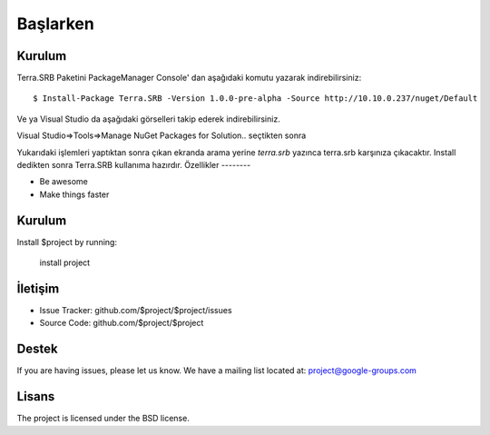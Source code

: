 Başlarken
========

Kurulum
--------

Terra.SRB Paketini PackageManager Console' dan aşağıdaki komutu yazarak indirebilirsiniz::

    $ Install-Package Terra.SRB -Version 1.0.0-pre-alpha -Source http://10.10.0.237/nuget/Default

Ve ya
Visual Studio da aşağıdaki görselleri takip ederek indirebilirsiniz.

Visual Studio=>Tools=>Manage NuGet Packages for Solution.. seçtikten sonra

.. image:: srb.PNG

Yukarıdaki işlemleri yaptıktan sonra çıkan ekranda arama yerine *terra.srb* yazınca terra.srb karşınıza çıkacaktır. Install dedikten sonra Terra.SRB kullanıma hazırdır.
Özellikler
--------

- Be awesome
- Make things faster

Kurulum
------------

Install $project by running:

    install project

İletişim
----------

- Issue Tracker: github.com/$project/$project/issues
- Source Code: github.com/$project/$project

Destek
-------

If you are having issues, please let us know.
We have a mailing list located at: project@google-groups.com

Lisans
-------

The project is licensed under the BSD license.
